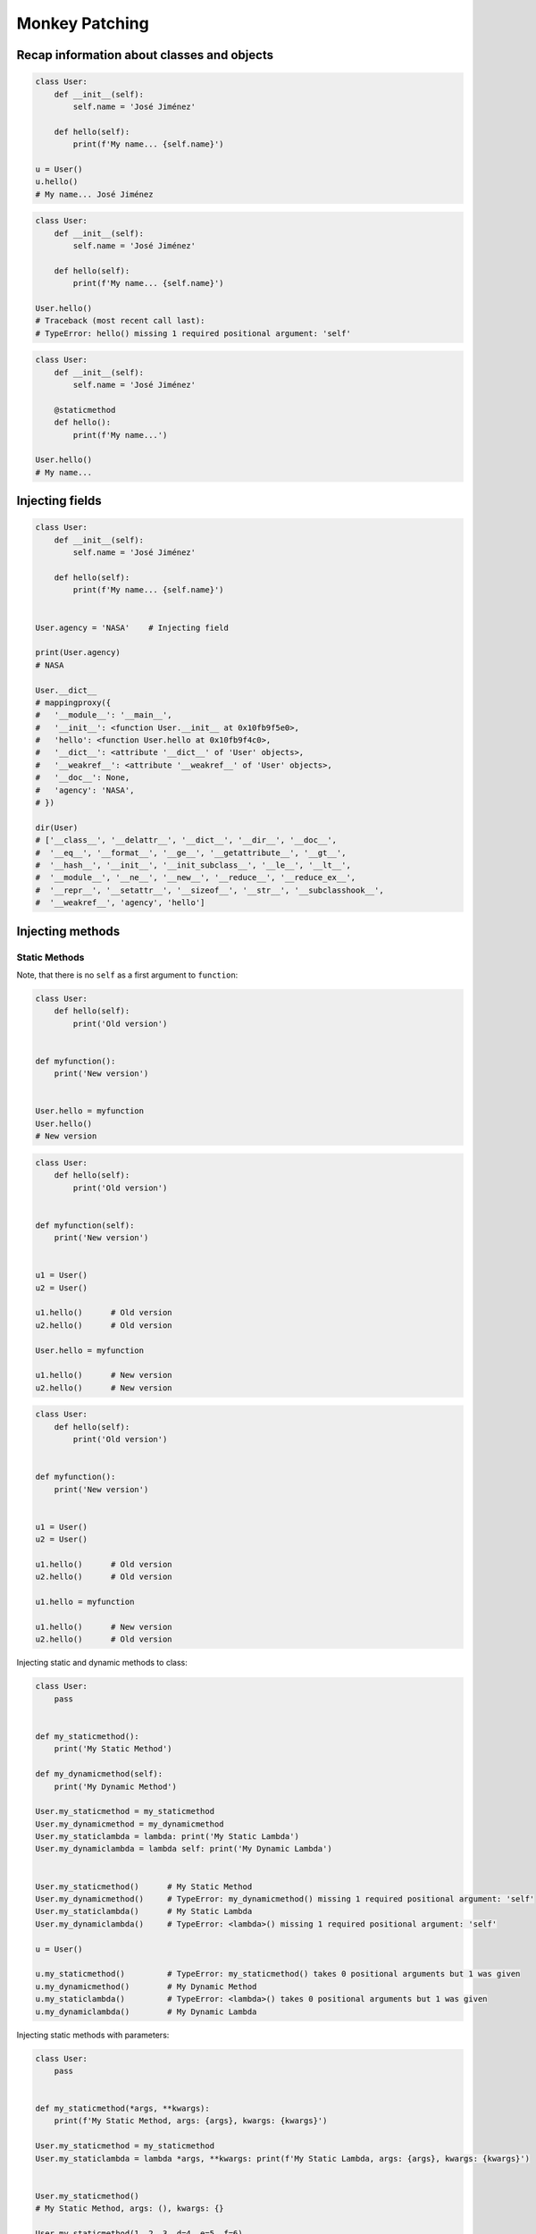 .. _OOP Monkey Patching:

Monkey Patching
***************


Recap information about classes and objects
===========================================
.. code-block:: python

    class User:
        def __init__(self):
            self.name = 'José Jiménez'

        def hello(self):
            print(f'My name... {self.name}')

    u = User()
    u.hello()
    # My name... José Jiménez

.. code-block:: python

    class User:
        def __init__(self):
            self.name = 'José Jiménez'

        def hello(self):
            print(f'My name... {self.name}')

    User.hello()
    # Traceback (most recent call last):
    # TypeError: hello() missing 1 required positional argument: 'self'

.. code-block:: python

    class User:
        def __init__(self):
            self.name = 'José Jiménez'

        @staticmethod
        def hello():
            print(f'My name...')

    User.hello()
    # My name...


Injecting fields
================
.. code-block:: python

    class User:
        def __init__(self):
            self.name = 'José Jiménez'

        def hello(self):
            print(f'My name... {self.name}')


    User.agency = 'NASA'    # Injecting field

    print(User.agency)
    # NASA

    User.__dict__
    # mappingproxy({
    #   '__module__': '__main__',
    #   '__init__': <function User.__init__ at 0x10fb9f5e0>,
    #   'hello': <function User.hello at 0x10fb9f4c0>,
    #   '__dict__': <attribute '__dict__' of 'User' objects>,
    #   '__weakref__': <attribute '__weakref__' of 'User' objects>,
    #   '__doc__': None,
    #   'agency': 'NASA',
    # })

    dir(User)
    # ['__class__', '__delattr__', '__dict__', '__dir__', '__doc__',
    #  '__eq__', '__format__', '__ge__', '__getattribute__', '__gt__',
    #  '__hash__', '__init__', '__init_subclass__', '__le__', '__lt__',
    #  '__module__', '__ne__', '__new__', '__reduce__', '__reduce_ex__',
    #  '__repr__', '__setattr__', '__sizeof__', '__str__', '__subclasshook__',
    #  '__weakref__', 'agency', 'hello']


Injecting methods
=================

Static Methods
--------------
Note, that there is no ``self`` as a first argument to ``function``:

.. code-block:: python

    class User:
        def hello(self):
            print('Old version')


    def myfunction():
        print('New version')


    User.hello = myfunction
    User.hello()
    # New version

.. code-block:: python

    class User:
        def hello(self):
            print('Old version')


    def myfunction(self):
        print('New version')


    u1 = User()
    u2 = User()

    u1.hello()      # Old version
    u2.hello()      # Old version

    User.hello = myfunction

    u1.hello()      # New version
    u2.hello()      # New version

.. code-block:: python

    class User:
        def hello(self):
            print('Old version')


    def myfunction():
        print('New version')


    u1 = User()
    u2 = User()

    u1.hello()      # Old version
    u2.hello()      # Old version

    u1.hello = myfunction

    u1.hello()      # New version
    u2.hello()      # Old version

Injecting static and dynamic methods to class:

.. code-block:: python

    class User:
        pass


    def my_staticmethod():
        print('My Static Method')

    def my_dynamicmethod(self):
        print('My Dynamic Method')

    User.my_staticmethod = my_staticmethod
    User.my_dynamicmethod = my_dynamicmethod
    User.my_staticlambda = lambda: print('My Static Lambda')
    User.my_dynamiclambda = lambda self: print('My Dynamic Lambda')


    User.my_staticmethod()      # My Static Method
    User.my_dynamicmethod()     # TypeError: my_dynamicmethod() missing 1 required positional argument: 'self'
    User.my_staticlambda()      # My Static Lambda
    User.my_dynamiclambda()     # TypeError: <lambda>() missing 1 required positional argument: 'self'

    u = User()

    u.my_staticmethod()         # TypeError: my_staticmethod() takes 0 positional arguments but 1 was given
    u.my_dynamicmethod()        # My Dynamic Method
    u.my_staticlambda()         # TypeError: <lambda>() takes 0 positional arguments but 1 was given
    u.my_dynamiclambda()        # My Dynamic Lambda

Injecting static methods with parameters:

.. code-block:: python

    class User:
        pass


    def my_staticmethod(*args, **kwargs):
        print(f'My Static Method, args: {args}, kwargs: {kwargs}')

    User.my_staticmethod = my_staticmethod
    User.my_staticlambda = lambda *args, **kwargs: print(f'My Static Lambda, args: {args}, kwargs: {kwargs}')


    User.my_staticmethod()
    # My Static Method, args: (), kwargs: {}

    User.my_staticmethod(1, 2, 3, d=4, e=5, f=6)
    # My Static Method, args: (1, 2, 3), kwargs: {'d': 4, 'e': 5, 'f': 6}

    User.my_staticlambda()
    # My Static Lambda, args: (), kwargs: {}

    User.my_staticlambda(1, 2, 3, d=4, e=5, f=6)
    # My Static Lambda, args: (1, 2, 3), kwargs: {'d': 4, 'e': 5, 'f': 6}

Dynamic Methods
---------------
Note, that there is no ``self`` as a first argument to ``lambda``:

.. code-block:: python

    class User:
        pass


    u = User()
    u.hello = lambda name: print(f'My name... {name}')

    u.hello('José Jiménez')
    # My name... José Jiménez

Note, although there is ``self`` in ``lambda``, it is not passed as an argument:

.. code-block:: python

    class User:
        def __init__(self):
            self.name = 'Jan Twardowski'


    u = User()
    u.hello = lambda self: print(f'My name... {self.name}')

    u.hello()
    # Traceback (most recent call last):
    # TypeError: <lambda>() missing 1 required positional argument: 'self'

    u.hello('José Jiménez')
    # Traceback (most recent call last):
    # AttributeError: 'str' object has no attribute 'name'

Note, the ``self`` argument to ``lambda``:

.. code-block:: python

    class User:
        pass


    User.hello = lambda self: print(f'My name... {self.name}')

    u = User()
    u.name = 'José Jiménez'

    u.hello()
    # My name... José Jiménez


Backups
=======
.. code-block:: python

    class User:
        def hello(self):
            print('Old version')


    def my_function():
        print('New version')


    User._old_hello = User.hello
    User.hello = my_function
    User.hello()
    # New version

    User.hello = User._old_hello
    User.hello()
    # Traceback (most recent call last):
    # TypeError: hello() missing 1 required positional argument: 'self'


Create Missing Method
=====================
.. code-block:: python

    class User:
        def hello(self):
            print('hello')

        def __getattr__(self, name):
            print(f'Attribute "{name}" not found')
            setattr(self, name, lambda: print(f'Now I have "{name}"'))
            return super().__getattribute__(name)

        def __getattribute__(self, name):
            print(f'Accessing: "{name}"')
            return super().__getattribute__(name)


    u = User()
    u.x()
    u.x()

    # Accessing: x
    # Attribute "x" not found
    # Now I have "x"


Object Initialization
=====================
.. code-block:: python

    class User:
        def __init__(self):
            self.name = 'Jan'

        def hello(self):
            print('hello')

    u = User()
    u.hello()
    # hello

.. code-block:: python

    class User:
        pass


    u = User()
    u.name = 'Jan'
    u.hello = lambda: print('hello')

    u.hello()
    # hello


User Cases
==========
.. code-block:: python

    from datetime import datetime
    import json

    json.dumps({'gagarin': datetime(1961, 4, 12, 6, 7)})
    # Traceback (most recent call last):
    # TypeError: Object of type datetime is not JSON serializable

    json.JSONEncoder.default = lambda self, dt: dt.isoformat()
    json.dumps({'gagarin': datetime(1961, 4, 12, 6, 7)})
    # '{"gagarin": "1961-04-12T06:07:00"}'

.. code-block:: python

    import numpy as np

    numpy.array = debug(numpy.array)
    numpy.array = trace_usage(numpy.array)
    numpy.array = profiling(numpy.array)

.. code-block:: python

    from datetime import date, datetime
    import json


    def datetime_encoder(self, value):
        if type(value) is date:
            return f'{value:%Y-%m-%d}'
        if type(value) is datetime:
            return value.isoformat()
        else:
            return str(value)

    json.JSONEncoder.default = datetime_encoder

    json.dumps({'gagarin': date(1961, 4, 12)})
    # {"gagarin": "1961-04-12"}


Assignments
===========
.. todo:: Create assignments
